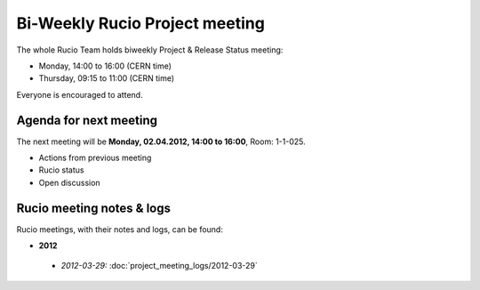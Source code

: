 -------------------------------
Bi-Weekly Rucio Project meeting
-------------------------------

The whole Rucio Team holds biweekly Project & Release Status meeting:

* Monday,   14:00 to 16:00 (CERN time)
* Thursday, 09:15 to 11:00 (CERN time)

Everyone is encouraged to attend.


Agenda for next meeting
-----------------------

The next meeting will be **Monday, 02.04.2012, 14:00 to 16:00**, Room: 1-1-025.

* Actions from previous meeting
* Rucio status
* Open discussion


Rucio meeting notes & logs
--------------------------

Rucio meetings, with their notes and logs, can be found:


*  **2012**

  * *2012-03-29:*  :doc:`project_meeting_logs/2012-03-29`
     
